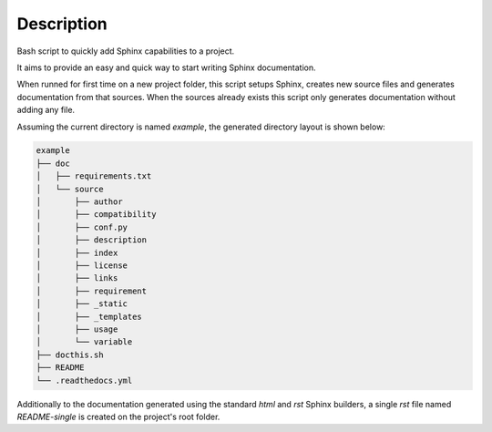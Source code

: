 Description
--------------------------------------------------------------

Bash script to quickly add Sphinx capabilities to a project.

It aims to provide an easy and quick way to start writing Sphinx
documentation.

When runned for first time on a new project folder, this script setups Sphinx,
creates new source files and generates documentation from that sources. When
the sources already exists this script only generates documentation without
adding any file.

Assuming the current directory is named *example*, the generated directory
layout is shown below:

.. code-block:: bash

 example
 ├── doc
 │   ├── requirements.txt
 │   └── source
 │       ├── author
 │       ├── compatibility
 │       ├── conf.py
 │       ├── description
 │       ├── index
 │       ├── license
 │       ├── links
 │       ├── requirement
 │       ├── _static
 │       ├── _templates
 │       ├── usage
 │       └── variable
 ├── docthis.sh
 ├── README
 └── .readthedocs.yml

Additionally to the documentation generated using the standard *html* and
*rst* Sphinx builders, a  single *rst* file named *README-single* is created on
the project's root folder.